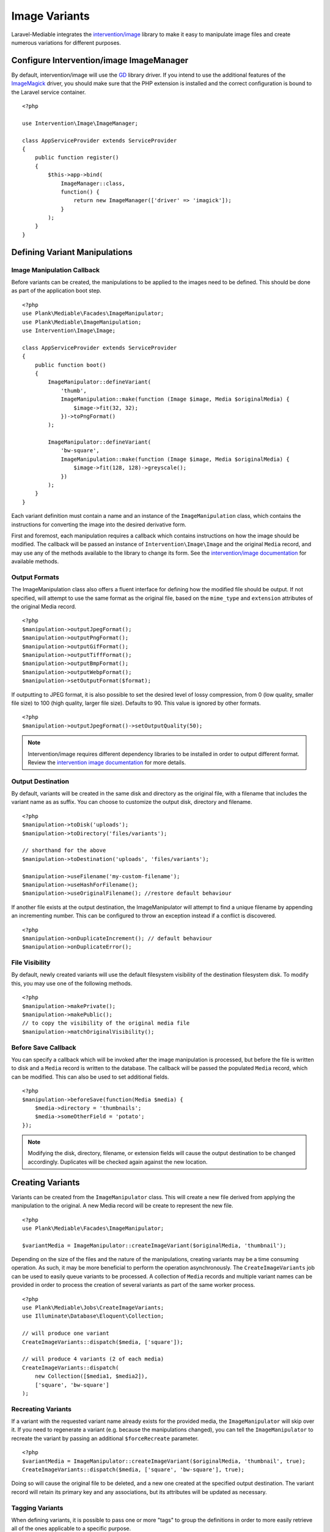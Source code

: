 Image Variants
============================================

.. highlight:: php

.. _variants:

Laravel-Mediable integrates the `intervention/image <http://image.intervention.io/>`_ library to make it easy to manipulate image files and create numerous variations for different purposes.

Configure Intervention/image ImageManager
-----------------------------------------

By default, intervention/image will use the `GD <https://www.php.net/manual/en/book.image.php>`_ library driver. If you intend to use the additional features of the `ImageMagick <https://www.php.net/manual/en/book.imagick.php>`_ driver, you should make sure that the PHP extension is installed and the correct configuration is bound to the Laravel service container.

::

    <?php

    use Intervention\Image\ImageManager;

    class AppServiceProvider extends ServiceProvider
    {
        public function register()
        {
            $this->app->bind(
                ImageManager::class,
                function() {
                    return new ImageManager(['driver' => 'imagick']);
                }
            );
        }
    }

Defining Variant Manipulations
------------------------------

Image Manipulation Callback
^^^^^^^^^^^^^^^^^^^^^^^^^^^

Before variants can be created, the manipulations to be applied to the images need to be defined. This should be done as part of the application boot step.

::

    <?php
    use Plank\Mediable\Facades\ImageManipulator;
    use Plank\Mediable\ImageManipulation;
    use Intervention\Image\Image;

    class AppServiceProvider extends ServiceProvider
    {
        public function boot()
        {
            ImageManipulator::defineVariant(
                'thumb',
                ImageManipulation::make(function (Image $image, Media $originalMedia) {
                    $image->fit(32, 32);
                })->toPngFormat()
            );

            ImageManipulator::defineVariant(
                'bw-square',
                ImageManipulation::make(function (Image $image, Media $originalMedia) {
                    $image->fit(128, 128)->greyscale();
                })
            );
        }
    }

Each variant definition must contain a name and an instance of the ``ImageManipulation`` class, which contains the instructions for converting the image into the desired derivative form.

First and foremost, each manipulation requires a callback which contains instructions on how the image should be modified. The callback will be passed an instance of ``Intervention\Image\Image`` and the original ``Media`` record, and may use any of the methods available to the library to change its form. See the `intervention/image documentation <http://image.intervention.io/>`_ for available methods.

Output Formats
^^^^^^^^^^^^^^

The ImageManipulation class also offers a fluent interface for defining how the modified file should be output. If not specified, will attempt to use the same format as the original file, based on the ``mime_type`` and ``extension`` attributes of the original Media record.

::

    <?php
    $manipulation->outputJpegFormat();
    $manipulation->outputPngFormat();
    $manipulation->outputGifFormat();
    $manipulation->outputTiffFormat();
    $manipulation->outputBmpFormat();
    $manipulation->outputWebpFormat();
    $manipulation->setOutputFormat($format);

If outputting to JPEG format, it is also possible to set the desired level of lossy compression, from 0 (low quality, smaller file size) to 100 (high quality, larger file size). Defaults to 90. This value is ignored by other formats.

::

    <?php
    $manipulation->outputJpegFormat()->setOutputQuality(50);


.. note::
    Intervention/image requires different dependency libraries to be installed in order to output different format. Review the `intervention image documentation <http://image.intervention.io/getting_started/formats>`_ for more details.

Output Destination
^^^^^^^^^^^^^^^^^^

By default, variants will be created in the same disk and directory as the original file, with a filename that includes the variant name as as suffix. You can choose to customize the output disk, directory and filename.

::

    <?php
    $manipulation->toDisk('uploads');
    $manipulation->toDirectory('files/variants');

    // shorthand for the above
    $manipulation->toDestination('uploads', 'files/variants');

    $manipulation->useFilename('my-custom-filename');
    $manipulation->useHashForFilename();
    $manipulation->useOriginalFilename(); //restore default behaviour

If another file exists at the output destination, the ImageManipulator will attempt to find a unique filename by appending an incrementing number. This can be configured to throw an exception instead if a conflict is discovered.

::

    <?php
    $manipulation->onDuplicateIncrement(); // default behaviour
    $manipulation->onDuplicateError();

File Visibility
^^^^^^^^^^^^^^^

By default, newly created variants will use the default filesystem visibility of the destination filesystem disk. To modify this, you may use one of the following methods.

::

    <?php
    $manipulation->makePrivate();
    $manipulation->makePublic();
    // to copy the visibility of the original media file
    $manipulation->matchOriginalVisibility();

Before Save Callback
^^^^^^^^^^^^^^^^^^^^

You can specify a callback which will be invoked after the image manipulation is processed, but before the file is written to disk and a ``Media`` record is written to the database. The callback will be passed the populated ``Media`` record, which can be modified. This can also be used to set additional fields.

::

    <?php
    $manipulation->beforeSave(function(Media $media) {
        $media->directory = 'thumbnails';
        $media->someOtherField = 'potato';
    });

.. note:: Modifying the disk, directory, filename, or extension fields will cause the output destination to be changed accordingly. Duplicates will be checked again against the new location.

Creating Variants
-----------------

Variants can be created from the ``ImageManipulator`` class. This will create a new file derived from applying the manipulation to the original. A new Media record will be create to represent the new file.

::

    <?php
    use Plank\Mediable\Facades\ImageManipulator;

    $variantMedia = ImageManipulator::createImageVariant($originalMedia, 'thumbnail');


Depending on the size of the files and the nature of the manipulations, creating variants may be a time consuming operation. As such, it may be more beneficial to perform the operation asynchronously. The ``CreateImageVariants`` job can be used to easily queue variants to be processed. A collection of ``Media`` records and multiple variant names can be provided in order to process the creation of several variants as part of the same worker process.

::

    <?php
    use Plank\Mediable\Jobs\CreateImageVariants;
    use Illuminate\Database\Eloquent\Collection;

    // will produce one variant
    CreateImageVariants::dispatch($media, ['square']);

    // will produce 4 variants (2 of each media)
    CreateImageVariants::dispatch(
        new Collection([$media1, $media2]),
        ['square', 'bw-square']
    );

Recreating Variants
^^^^^^^^^^^^^^^^^^^

If a variant with the requested variant name already exists for the provided media, the ``ImageManipulator`` will skip over it. If you need to regenerate a variant (e.g. because the manipulations changed), you can tell the ``ImageManipulator`` to recreate the variant by passing an additional ``$forceRecreate`` parameter.

::

    <?php
    $variantMedia = ImageManipulator::createImageVariant($originalMedia, 'thumbnail', true);
    CreateImageVariants::dispatch($media, ['square', 'bw-square'], true);

Doing so will cause the original file to be deleted, and a new one created at the specified output destination. The variant record will retain its primary key and any associations, but its attributes will be updated as necessary.

Tagging Variants
^^^^^^^^^^^^^^^^

When defining variants, it is possible to pass one or more "tags" to group the definitions in order to more easily retrieve all of the ones applicable to a specific purpose.

::

    <?php
    use Plank\Mediable\Jobs\CreateImageVariants;

    ImageManipulator::defineVariant(
        'avatar-small',
        ImageManipulation::make(/* ... */),
        ['avatar']
    );

    ImageManipulator::defineVariant(
        'avatar-large',
        ImageManipulation::make(/* ... */),
        ['avatar']
    );

    // generate all 'avatar' variants
    CreateImageVariants::dispatch(
        $mediaCollection,
        ImageManipulator::getVariantNamesByTag('avatar')
    );


Using Variants
--------------

For all intents and purposes, variants are fully functional ``Media`` records. They can be attached to ``Mediable`` models, output paths and URLs, be moved and copied, etc.

However, variants also remember the name of the variant definition and the original ``Media`` record from which they were created. This information can be used to find the right file for a given context. This package takes an un-opinionated approach to how your application should use the variants that you create. You can either attach variants directly to your models, or attach the original and then navigate to the appropriate variant.

::

    <?php
    $src = $post->getMedia('feature')
        ->findVariant('thumbnail')
        ->getUrl()

Original vs. Variants
^^^^^^^^^^^^^^^^^^^^^

An "original" ``Media`` record is one the one that was initially uploaded to the server. A variant is the derivative that was created by manipulating the original. You can distinguish them with these methods:

::

    <?php
    // check if the Media is an original
    $media->isOriginal();

    // check if the Media is any kind of variant
    $media->isVariant();

    // check if the Media is a specific kind of variant
    $media->isVariant('thumbnail');

    // read the kind of the variant, will be `null` for originals
    $media->variant_name

Navigating between variants
^^^^^^^^^^^^^^^^^^^^^^^^^^^

From any instance of a Media, you can jump to any other in the same variant family using the following methods. If you are already dealing with the variant that you are requesting, it will return itself.

::

    <?php
    $original = $media->findOriginal();
    $variant = $media->findVariant('thumbnail');
    $bool = $media->hasVariant('thumbnail');

.. warning::
    Avoid chaining find calls from one ``Media`` to the next. To avoid unnecessary database calls, it is best to always start from the same initial node.

List All Variants
^^^^^^^^^^^^^^^^^

You can also list out all of the variants and the original of a variant family as a keyed dictionary.

::

    <?php

    // excluding the current model
    $collection = $media->getAllVariants();

    // including the current model
    $collection = $media->getAllVariantsAndSelf();

    /* outputs
    [
        'original' => Media{},
        'thumbnail' => Media{},
        'large' => Media{}
        etc.
    ]
    */

Manual Adjustments
^^^^^^^^^^^^^^^^^^

If necessary, you can also promote a variant to become an original. Doing so clears its variant name and detaches it from the rest of its former variant family.

::

    <?php
    $variant->makeOriginal()->save();

To manually indicate that one ``Media`` record is a variant of another

::

    <?php
    $media->makeVariantOf($otherMedia, 'small')->save();
    $media->makeVariantOf($otherMediaId, 'small')->save();

.. note::
    A variant family is a set, not a tree. If a variant is created from or associated to another variant, they will share the same original Media.

Eager Loading
^^^^^^^^^^^^^

When accessing media variants from a collection of Mediable records, be sure to eager load them when possible to avoid the N+1 query problem.

::

    <?php
    // eager load
    $posts = Post::withMediaAndVariants($tags)->get();
    $posts = Post::withMediaAndVariantsMatchAll($tags)->get();

    // lazy eager load from a collection of Mediables
    $posts->loadMediaAndVariants($tags);
    $posts->loadMediaAndVariantsMatchAll($tags);

    // lazy eager load from a single Mediable model
    $post->loadMediaAndVariants($tags);
    $post->loadMediaAndVariantsMatchAll($tags);

